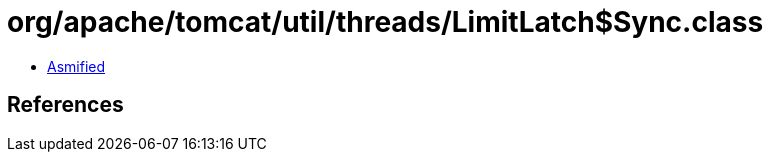 = org/apache/tomcat/util/threads/LimitLatch$Sync.class

 - link:LimitLatch$Sync-asmified.java[Asmified]

== References

